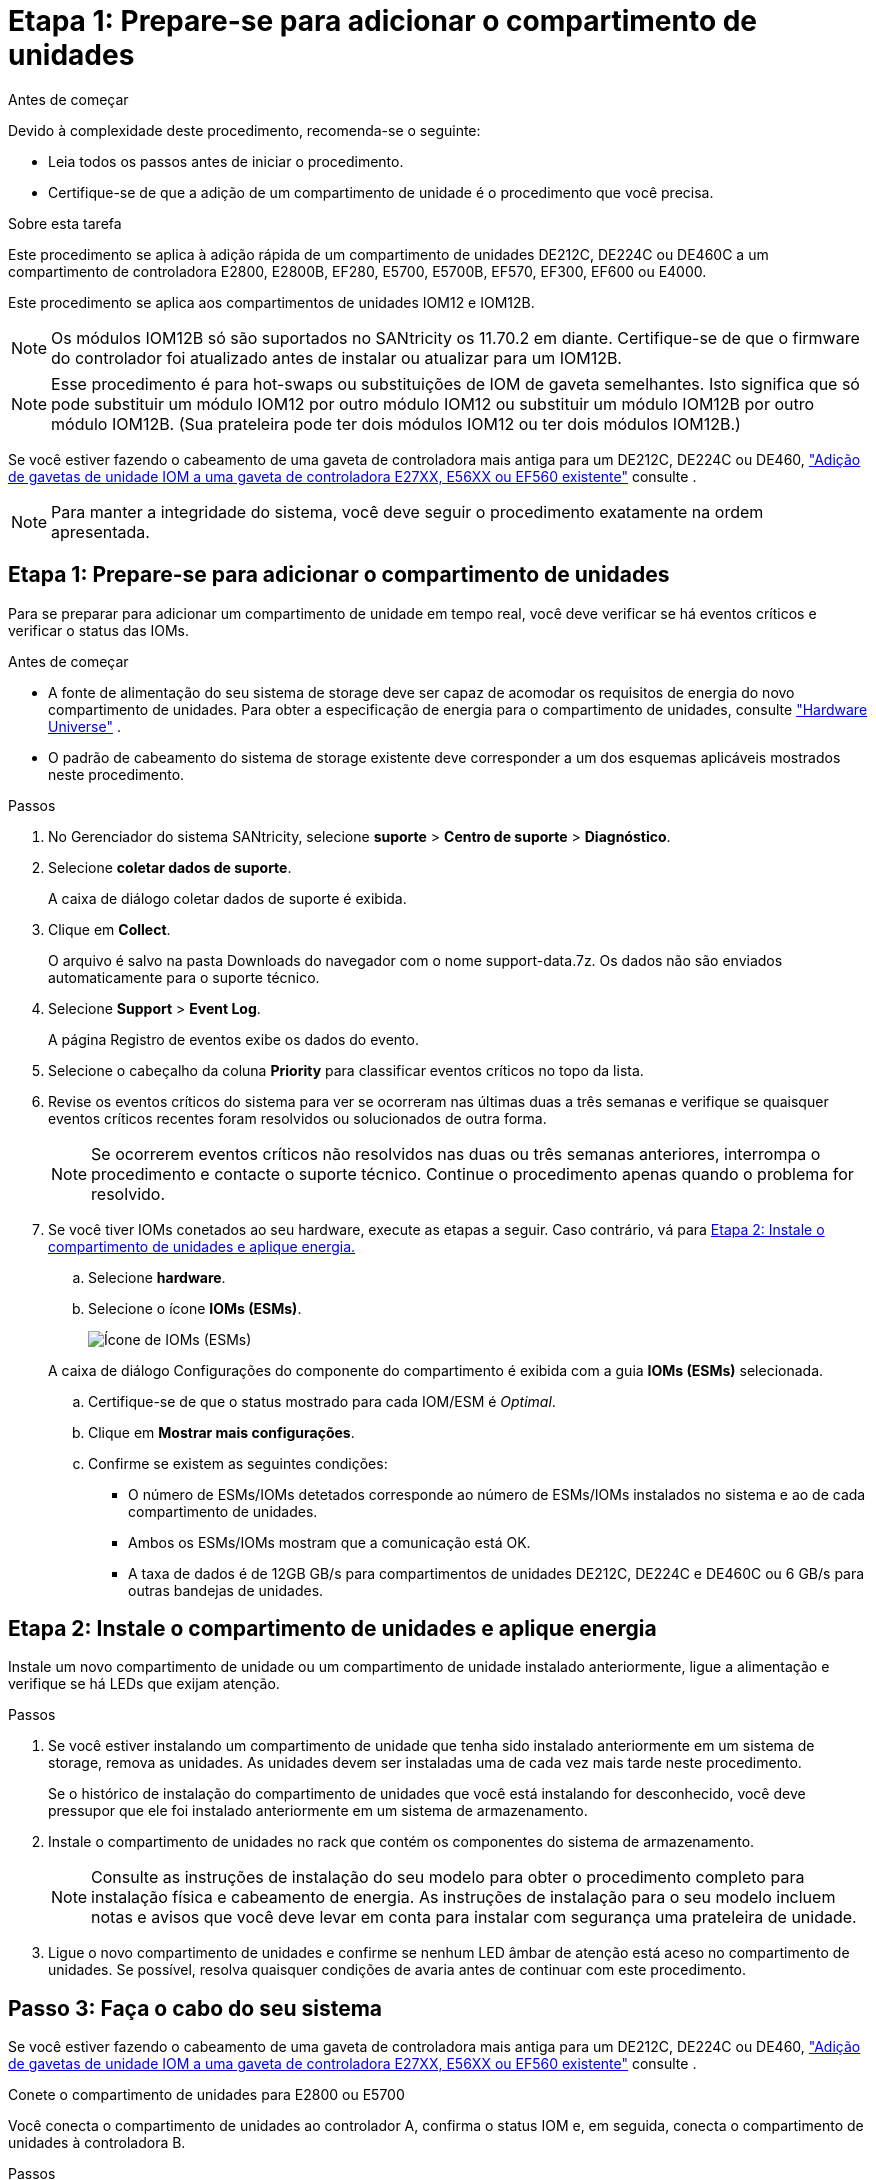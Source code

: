 = Etapa 1: Prepare-se para adicionar o compartimento de unidades
:allow-uri-read: 


.Antes de começar
Devido à complexidade deste procedimento, recomenda-se o seguinte:

* Leia todos os passos antes de iniciar o procedimento.
* Certifique-se de que a adição de um compartimento de unidade é o procedimento que você precisa.


.Sobre esta tarefa
Este procedimento se aplica à adição rápida de um compartimento de unidades DE212C, DE224C ou DE460C a um compartimento de controladora E2800, E2800B, EF280, E5700, E5700B, EF570, EF300, EF600 ou E4000.

Este procedimento se aplica aos compartimentos de unidades IOM12 e IOM12B.


NOTE: Os módulos IOM12B só são suportados no SANtricity os 11.70.2 em diante. Certifique-se de que o firmware do controlador foi atualizado antes de instalar ou atualizar para um IOM12B.


NOTE: Esse procedimento é para hot-swaps ou substituições de IOM de gaveta semelhantes. Isto significa que só pode substituir um módulo IOM12 por outro módulo IOM12 ou substituir um módulo IOM12B por outro módulo IOM12B. (Sua prateleira pode ter dois módulos IOM12 ou ter dois módulos IOM12B.)

Se você estiver fazendo o cabeamento de uma gaveta de controladora mais antiga para um DE212C, DE224C ou DE460, https://mysupport.netapp.com/ecm/ecm_download_file/ECMLP2859057["Adição de gavetas de unidade IOM a uma gaveta de controladora E27XX, E56XX ou EF560 existente"^] consulte .


NOTE: Para manter a integridade do sistema, você deve seguir o procedimento exatamente na ordem apresentada.



== Etapa 1: Prepare-se para adicionar o compartimento de unidades

Para se preparar para adicionar um compartimento de unidade em tempo real, você deve verificar se há eventos críticos e verificar o status das IOMs.

.Antes de começar
* A fonte de alimentação do seu sistema de storage deve ser capaz de acomodar os requisitos de energia do novo compartimento de unidades. Para obter a especificação de energia para o compartimento de unidades, consulte https://hwu.netapp.com/Controller/Index?platformTypeId=2357027["Hardware Universe"^] .
* O padrão de cabeamento do sistema de storage existente deve corresponder a um dos esquemas aplicáveis mostrados neste procedimento.


.Passos
. No Gerenciador do sistema SANtricity, selecione *suporte* > *Centro de suporte* > *Diagnóstico*.
. Selecione *coletar dados de suporte*.
+
A caixa de diálogo coletar dados de suporte é exibida.

. Clique em *Collect*.
+
O arquivo é salvo na pasta Downloads do navegador com o nome support-data.7z. Os dados não são enviados automaticamente para o suporte técnico.

. Selecione *Support* > *Event Log*.
+
A página Registro de eventos exibe os dados do evento.

. Selecione o cabeçalho da coluna *Priority* para classificar eventos críticos no topo da lista.
. Revise os eventos críticos do sistema para ver se ocorreram nas últimas duas a três semanas e verifique se quaisquer eventos críticos recentes foram resolvidos ou solucionados de outra forma.
+

NOTE: Se ocorrerem eventos críticos não resolvidos nas duas ou três semanas anteriores, interrompa o procedimento e contacte o suporte técnico. Continue o procedimento apenas quando o problema for resolvido.

. Se você tiver IOMs conetados ao seu hardware, execute as etapas a seguir. Caso contrário, vá para <<step2_install_drive_shelf,Etapa 2: Instale o compartimento de unidades e aplique energia.>>
+
.. Selecione *hardware*.
.. Selecione o ícone *IOMs (ESMs)*.
+
image::../media/sam1130_ss_hardware_iom_icon.gif[Ícone de IOMs (ESMs)]

+
A caixa de diálogo Configurações do componente do compartimento é exibida com a guia *IOMs (ESMs)* selecionada.

.. Certifique-se de que o status mostrado para cada IOM/ESM é _Optimal_.
.. Clique em *Mostrar mais configurações*.
.. Confirme se existem as seguintes condições:
+
*** O número de ESMs/IOMs detetados corresponde ao número de ESMs/IOMs instalados no sistema e ao de cada compartimento de unidades.
*** Ambos os ESMs/IOMs mostram que a comunicação está OK.
*** A taxa de dados é de 12GB GB/s para compartimentos de unidades DE212C, DE224C e DE460C ou 6 GB/s para outras bandejas de unidades.








== Etapa 2: Instale o compartimento de unidades e aplique energia

Instale um novo compartimento de unidade ou um compartimento de unidade instalado anteriormente, ligue a alimentação e verifique se há LEDs que exijam atenção.

.Passos
. Se você estiver instalando um compartimento de unidade que tenha sido instalado anteriormente em um sistema de storage, remova as unidades. As unidades devem ser instaladas uma de cada vez mais tarde neste procedimento.
+
Se o histórico de instalação do compartimento de unidades que você está instalando for desconhecido, você deve pressupor que ele foi instalado anteriormente em um sistema de armazenamento.

. Instale o compartimento de unidades no rack que contém os componentes do sistema de armazenamento.
+

NOTE: Consulte as instruções de instalação do seu modelo para obter o procedimento completo para instalação física e cabeamento de energia. As instruções de instalação para o seu modelo incluem notas e avisos que você deve levar em conta para instalar com segurança uma prateleira de unidade.

. Ligue o novo compartimento de unidades e confirme se nenhum LED âmbar de atenção está aceso no compartimento de unidades. Se possível, resolva quaisquer condições de avaria antes de continuar com este procedimento.




== Passo 3: Faça o cabo do seu sistema

Se você estiver fazendo o cabeamento de uma gaveta de controladora mais antiga para um DE212C, DE224C ou DE460, https://mysupport.netapp.com/ecm/ecm_download_file/ECMLP2859057["Adição de gavetas de unidade IOM a uma gaveta de controladora E27XX, E56XX ou EF560 existente"^] consulte .

[role="tabbed-block"]
====
.Conete o compartimento de unidades para E2800 ou E5700
--
Você conecta o compartimento de unidades ao controlador A, confirma o status IOM e, em seguida, conecta o compartimento de unidades à controladora B.

.Passos
. Conete o compartimento de unidades ao controlador A.
+
A figura a seguir mostra um exemplo de conexão entre um compartimento de unidade adicional e o controlador A. para localizar as portas no modelo, consulte o https://hwu.netapp.com/Controller/Index?platformTypeId=2357027["Hardware Universe"^].

+
image::../media/hot_e5700_0.png[Conete o compartimento de unidades ao controlador]

+
image::../media/hot_e5700_1.png[Conete o compartimento de unidades ao controlador]

. No Gerenciador do sistema SANtricity, clique em *hardware*.
+

NOTE: Neste ponto do procedimento, você tem apenas um caminho ativo para o compartimento da controladora.

. Role para baixo, conforme necessário, para ver todos os compartimentos de unidades no novo sistema de storage. Se o novo compartimento de unidades não for exibido, resolva o problema de conexão.
. Selecione o ícone *ESMs/IOMs* para o novo compartimento de unidades.
+
image::../media/sam1130_ss_hardware_iom_icon.gif[Ícone ESMs/IOMs]

+
A caixa de diálogo *Shelf Component Settings* é exibida.

. Selecione a guia *ESMs/IOMs* na caixa de diálogo *Configurações do componente de prateleira*.
. Selecione *Mostrar mais opções* e verifique o seguinte:
+
** IOM/Esm A está na lista.
** A taxa de dados atual é de 12 Gbps para um compartimento de unidades SAS-3.
** As comunicações do cartão estão OK.


. Desconete todos os cabos de expansão do controlador B.
. Conete o compartimento de unidades ao controlador B.
+
A figura a seguir mostra um exemplo de conexão entre um compartimento de unidade adicional e o controlador B. para localizar as portas no modelo, consulte o https://hwu.netapp.com/Controller/Index?platformTypeId=2357027["Hardware Universe"^].

+
image::../media/hot_e5700_2.png[Exemplo de conexão do compartimento de unidades]

. Se ainda não estiver selecionado, selecione a guia *ESMs/IOMs* na caixa de diálogo *Configurações do componente de prateleira* e, em seguida, selecione *Mostrar mais opções*. Verifique se as comunicações do cartão são *SIM*.
+

NOTE: O status ideal indica que o erro de perda de redundância associado ao novo compartimento de unidades foi resolvido e o sistema de armazenamento está estabilizado.



--
.Conete o compartimento de unidades para EF300 ou EF600
--
Você conecta o compartimento de unidades ao controlador A, confirma o status IOM e, em seguida, conecta o compartimento de unidades à controladora B.

.Antes de começar
* Atualizou o firmware para a versão mais recente. Para atualizar o firmware, siga as instruções no link:../upgrade-santricity/index.html["Atualizando o SANtricity os"].


.Passos
. Desconete os dois cabos do controlador do lado A das IOM12 portas uma e duas da última gaveta anterior na stack e, em seguida, conete-os à nova gaveta IOM12 portas uma e duas.
+
image::../media/de224c_sides.png[Desconete os cabos do controlador A e conete-os à nova gaveta]

. Conete os cabos às portas IOM12 três e quatro do lado A da nova gaveta às portas IOM12 do último compartimento anterior uma e duas.
+
A figura a seguir mostra um exemplo de conexão para um lado entre um compartimento de unidade adicional e o último compartimento anterior. Para localizar as portas no modelo, consulte https://hwu.netapp.com/Controller/Index?platformTypeId=2357027["Hardware Universe"^] .

+
image::../media/hot_ef_0.png[Exemplo de cabeamento do compartimento de unidade]

+
image::../media/hot_ef_1.png[Exemplo de cabeamento do compartimento de unidade]

. No Gerenciador do sistema SANtricity, clique em *hardware*.
+

NOTE: Neste ponto do procedimento, você tem apenas um caminho ativo para o compartimento da controladora.

. Role para baixo, conforme necessário, para ver todos os compartimentos de unidades no novo sistema de storage. Se o novo compartimento de unidades não for exibido, resolva o problema de conexão.
. Selecione o ícone *ESMs/IOMs* para o novo compartimento de unidades.
+
image::../media/sam1130_ss_hardware_iom_icon.gif[Ícone ESMs/IOMs]

+
A caixa de diálogo *Shelf Component Settings* é exibida.

. Selecione a guia *ESMs/IOMs* na caixa de diálogo *Configurações do componente de prateleira*.
. Selecione *Mostrar mais opções* e verifique o seguinte:
+
** IOM/Esm A está na lista.
** A taxa de dados atual é de 12 Gbps para um compartimento de unidades SAS-3.
** As comunicações do cartão estão OK.


. Desconete os dois cabos do controlador do lado B das IOM12 portas uma e duas da última gaveta anterior na stack e, em seguida, conete-os às novas portas da gaveta IOM12 uma e duas.
. Conete os cabos às portas IOM12 do lado B três e quatro da nova gaveta às portas IOM12 do último compartimento anterior uma e duas.
+
A figura a seguir mostra um exemplo de conexão para o lado B entre um compartimento de unidade adicional e o último compartimento anterior. Para localizar as portas no modelo, consulte https://hwu.netapp.com/Controller/Index?platformTypeId=2357027["Hardware Universe"^] .

+
image::../media/hot_ef_2.png[Exemplo de cabeamento do compartimento de unidade]

. Se ainda não estiver selecionado, selecione a guia *ESMs/IOMs* na caixa de diálogo *Configurações do componente de prateleira* e, em seguida, selecione *Mostrar mais opções*. Verifique se as comunicações do cartão são *SIM*.
+

NOTE: O status ideal indica que o erro de perda de redundância associado ao novo compartimento de unidades foi resolvido e o sistema de armazenamento está estabilizado.



--
.Conete o compartimento de unidades para E4000
--
Você conecta o compartimento de unidades ao controlador A, confirma o status IOM e, em seguida, conecta o compartimento de unidades à controladora B.

.Passos
. Conete o compartimento de unidades ao controlador A.
+
image::../media/hot_e4000_cabling_1.png[Cabeamento do compartimento de unidades]

. No Gerenciador do sistema SANtricity, clique em *hardware*.
+

NOTE: Neste ponto do procedimento, você tem apenas um caminho ativo para o compartimento da controladora.

. Role para baixo, conforme necessário, para ver todos os compartimentos de unidades no novo sistema de storage. Se o novo compartimento de unidades não for exibido, resolva o problema de conexão.
. Selecione o ícone *ESMs/IOMs* para o novo compartimento de unidades.
+
image::../media/sam1130_ss_hardware_iom_icon.gif[Ícone de hardware IOM]

+
A caixa de diálogo *Shelf Component Settings* é exibida.

. Selecione a guia *ESMs/IOMs* na caixa de diálogo *Configurações do componente de prateleira*.
. Selecione *Mostrar mais opções* e verifique o seguinte:
+
** IOM/Esm A está na lista.
** A taxa de dados atual é de 12 Gbps para um compartimento de unidades SAS-3.
** As comunicações do cartão estão OK.


. Desconete todos os cabos de expansão do controlador B.
. Conete o compartimento de unidades ao controlador B.
+
image::../media/hot_e4000_cabling_2.png[Cabeamento do compartimento de unidades]

. Se ainda não estiver selecionado, selecione a guia *ESMs/IOMs* na caixa de diálogo *Configurações do componente de prateleira* e, em seguida, selecione *Mostrar mais opções*. Verifique se as comunicações do cartão são *SIM*.
+

NOTE: O status ideal indica que o erro de perda de redundância associado ao novo compartimento de unidades foi resolvido e o sistema de armazenamento está estabilizado.



--
====


== Passo 4: Complete hot add

Você conclui o hot add verificando se há erros e confirmando que o compartimento de unidade recém-adicionado usa o firmware mais recente.

.Passos
. No Gerenciador do sistema SANtricity, clique em *Início*.
. Se o link rotulado *Recover from problems* aparecer na parte superior central da página, clique no link e resolva quaisquer problemas indicados no Recovery Guru.
. No Gerenciador do sistema SANtricity, clique em *hardware* e role para baixo, conforme necessário, para ver o compartimento de unidades recém-adicionado.
. Para unidades que foram instaladas anteriormente em um sistema de storage diferente, adicione uma unidade de vez ao compartimento de unidades recém-instalado. Aguarde que cada unidade seja reconhecida antes de inserir a próxima unidade.
+
Quando uma unidade é reconhecida pelo sistema de armazenamento, a representação do slot da unidade na página *hardware* é exibida como um retângulo azul.

. Selecione *Support* > *Support Center* > *Support Resources* tab.
. Clique no link *Inventário de software e firmware* e verifique quais versões do firmware IOM/ESM e do firmware da unidade estão instaladas no novo compartimento de unidades.
+

NOTE: Talvez seja necessário rolar a página para localizar esse link.

. Se necessário, atualize o firmware da unidade.
+
O firmware IOM/ESM é atualizado automaticamente para a versão mais recente, a menos que você tenha desativado o recurso de atualização.



O procedimento de adição a quente está concluído. Pode retomar as operações normais.

